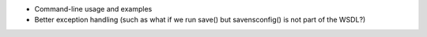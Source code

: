* Command-line usage and examples
* Better exception handling (such as what if we run save() but savensconfig() is not part of the WSDL?)
